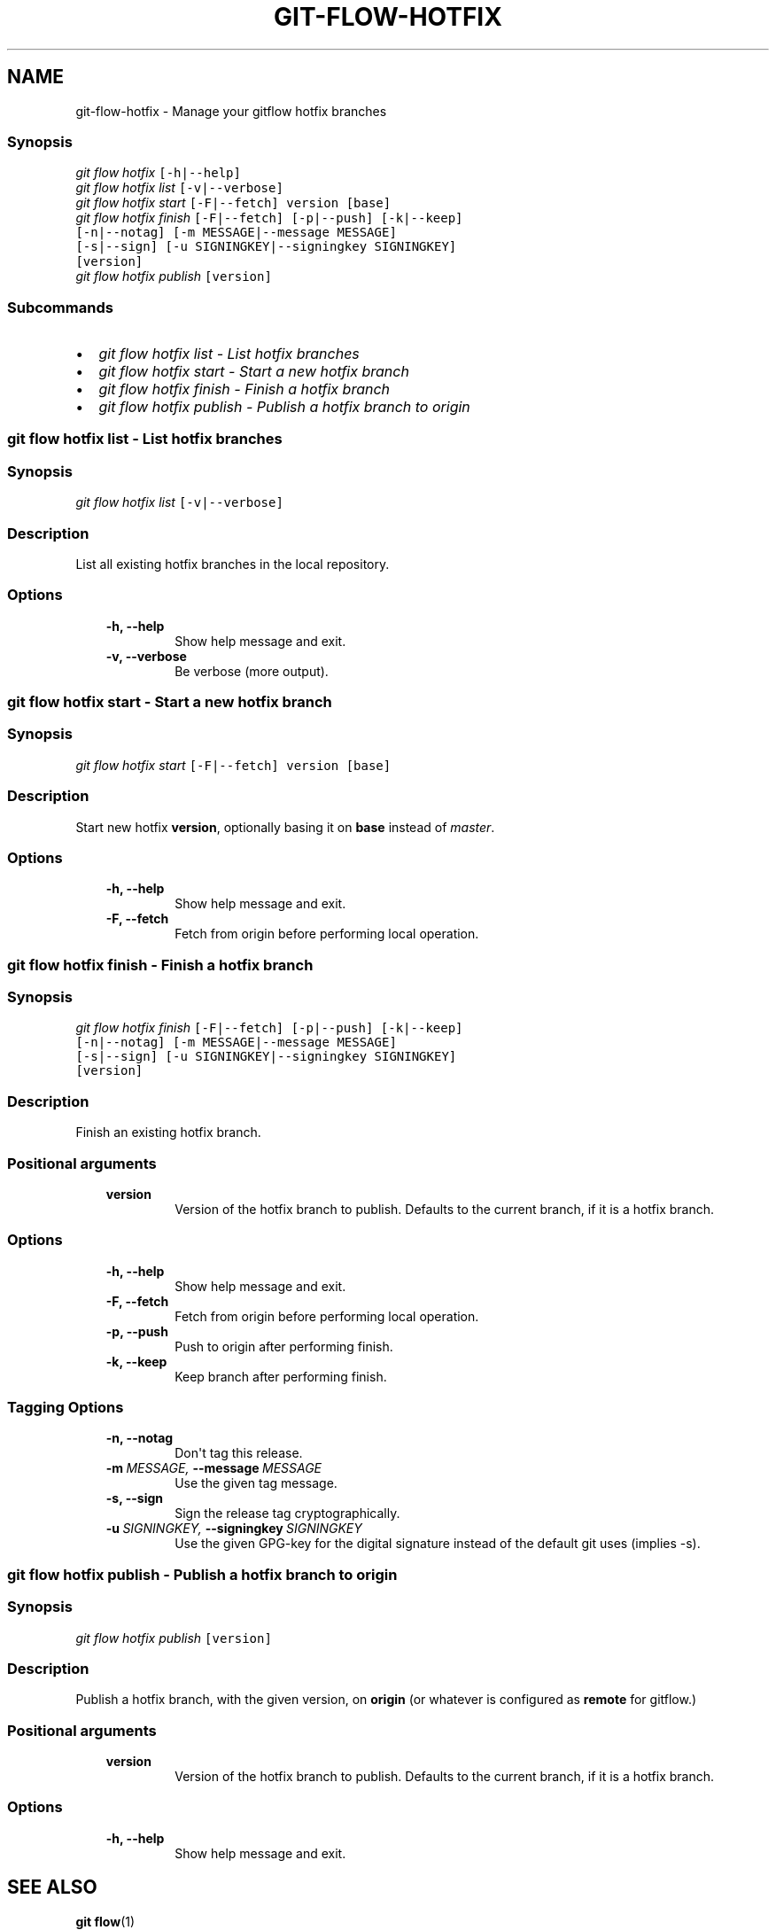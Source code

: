 .TH "GIT-FLOW-HOTFIX" "1" "February 16, 2013" "0.5" "git-flow"
.SH NAME
git-flow-hotfix \- Manage your gitflow hotfix branches
.
.nr rst2man-indent-level 0
.
.de1 rstReportMargin
\\$1 \\n[an-margin]
level \\n[rst2man-indent-level]
level margin: \\n[rst2man-indent\\n[rst2man-indent-level]]
-
\\n[rst2man-indent0]
\\n[rst2man-indent1]
\\n[rst2man-indent2]
..
.de1 INDENT
.\" .rstReportMargin pre:
. RS \\$1
. nr rst2man-indent\\n[rst2man-indent-level] \\n[an-margin]
. nr rst2man-indent-level +1
.\" .rstReportMargin post:
..
.de UNINDENT
. RE
.\" indent \\n[an-margin]
.\" old: \\n[rst2man-indent\\n[rst2man-indent-level]]
.nr rst2man-indent-level -1
.\" new: \\n[rst2man-indent\\n[rst2man-indent-level]]
.in \\n[rst2man-indent\\n[rst2man-indent-level]]u
..
.\" Man page generated from reStructeredText.
.
.\" disable justification (adjust text to left margin only)
.ad l.SH MANAGE YOUR HOTFIX BRANCHES
.SS Synopsis
.sp
.nf
.ft C
\fIgit flow\fP \fIhotfix\fP [\-h|\-\-help]
\fIgit flow\fP \fIhotfix\fP \fIlist\fP [\-v|\-\-verbose]
\fIgit flow\fP \fIhotfix\fP \fIstart\fP [\-F|\-\-fetch] version [base]
\fIgit flow\fP \fIhotfix\fP \fIfinish\fP [\-F|\-\-fetch] [\-p|\-\-push] [\-k|\-\-keep]
                  [\-n|\-\-notag] [\-m MESSAGE|\-\-message MESSAGE]
                  [\-s|\-\-sign] [\-u SIGNINGKEY|\-\-signingkey SIGNINGKEY]
                  [version]
\fIgit flow\fP \fIhotfix\fP \fIpublish\fP [version]
.ft P
.fi
.SS Subcommands
.INDENT 0.0
.IP \(bu 2
.
\fI\%git flow hotfix list - List hotfix branches\fP
.IP \(bu 2
.
\fI\%git flow hotfix start - Start a new hotfix branch\fP
.IP \(bu 2
.
\fI\%git flow hotfix finish - Finish a hotfix branch\fP
.IP \(bu 2
.
\fI\%git flow hotfix publish - Publish a hotfix branch to origin\fP
.UNINDENT
.SS git flow hotfix list \- List hotfix branches
.SS Synopsis
.sp
.nf
.ft C
\fIgit flow\fP \fIhotfix\fP \fIlist\fP [\-v|\-\-verbose]
.ft P
.fi
.SS Description
.sp
List all existing hotfix branches in the local repository.
.SS Options
.INDENT 0.0
.INDENT 3.5
.INDENT 0.0
.TP
.B \-h,  \-\-help
.
Show help message and exit.
.TP
.B \-v,  \-\-verbose
.
Be verbose (more output).
.UNINDENT
.UNINDENT
.UNINDENT
.SS git flow hotfix start \- Start a new hotfix branch
.SS Synopsis
.sp
.nf
.ft C
\fIgit flow\fP \fIhotfix\fP \fIstart\fP [\-F|\-\-fetch] version [base]
.ft P
.fi
.SS Description
.sp
Start new hotfix \fBversion\fP, optionally basing it on \fBbase\fP
instead of \fImaster\fP.
.SS Options
.INDENT 0.0
.INDENT 3.5
.INDENT 0.0
.TP
.B \-h,  \-\-help
.
Show help message and exit.
.TP
.B \-F,  \-\-fetch
.
Fetch from origin before performing local operation.
.UNINDENT
.UNINDENT
.UNINDENT
.SS git flow hotfix finish \- Finish a hotfix branch
.SS Synopsis
.sp
.nf
.ft C
\fIgit flow\fP \fIhotfix\fP \fIfinish\fP [\-F|\-\-fetch] [\-p|\-\-push] [\-k|\-\-keep]
                  [\-n|\-\-notag] [\-m MESSAGE|\-\-message MESSAGE]
                  [\-s|\-\-sign] [\-u SIGNINGKEY|\-\-signingkey SIGNINGKEY]
                  [version]
.ft P
.fi
.SS Description
.sp
Finish an existing hotfix branch.
.SS Positional arguments
.INDENT 0.0
.INDENT 3.5
.INDENT 0.0
.TP
.B version
.
Version of the hotfix branch to publish. Defaults to
the current branch, if it is a hotfix branch.
.UNINDENT
.UNINDENT
.UNINDENT
.SS Options
.INDENT 0.0
.INDENT 3.5
.INDENT 0.0
.TP
.B \-h,  \-\-help
.
Show help message and exit.
.TP
.B \-F,  \-\-fetch
.
Fetch from origin before performing local operation.
.TP
.B \-p,  \-\-push
.
Push to origin after performing finish.
.TP
.B \-k,  \-\-keep
.
Keep branch after performing finish.
.UNINDENT
.UNINDENT
.UNINDENT
.SS Tagging Options
.INDENT 0.0
.INDENT 3.5
.INDENT 0.0
.TP
.B \-n,  \-\-notag
.
Don\(aqt tag this release.
.TP
.BI \-m \ MESSAGE, \ \-\-message \ MESSAGE
.
Use the given tag message.
.TP
.B \-s,  \-\-sign
.
Sign the release tag cryptographically.
.TP
.BI \-u \ SIGNINGKEY, \ \-\-signingkey \ SIGNINGKEY
.
Use the given GPG\-key for the digital signature
instead of the default git uses (implies \-s).
.UNINDENT
.UNINDENT
.UNINDENT
.SS git flow hotfix publish \- Publish a hotfix branch to \fIorigin\fP
.SS Synopsis
.sp
.nf
.ft C
\fIgit flow\fP \fIhotfix\fP \fIpublish\fP [version]
.ft P
.fi
.SS Description
.sp
Publish a hotfix branch, with the given version, on \fBorigin\fP (or
whatever is configured as \fBremote\fP for gitflow.)
.SS Positional arguments
.INDENT 0.0
.INDENT 3.5
.INDENT 0.0
.TP
.B version
.
Version of the hotfix branch to publish. Defaults to
the current branch, if it is a hotfix branch.
.UNINDENT
.UNINDENT
.UNINDENT
.SS Options
.INDENT 0.0
.INDENT 3.5
.INDENT 0.0
.TP
.B \-h,  \-\-help
.
Show help message and exit.
.UNINDENT
.UNINDENT
.UNINDENT
.SH SEE ALSO
.sp
\fBgit flow\fP(1)
.sp
Project Homepage \fI\%https://github.com/htgoebel/gitflow\fP
.SH AUTHOR
Hartmut Goebel
.SH COPYRIGHT
2010-2011, Vincent Driessen; 2012-2013 Hartmut Goebel
.\" Generated by docutils manpage writer.
.\" 
.
